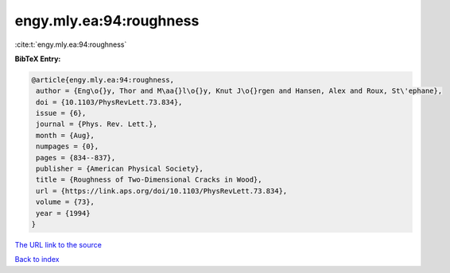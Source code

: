 engy.mly.ea:94:roughness
========================

:cite:t:`engy.mly.ea:94:roughness`

**BibTeX Entry:**

.. code-block:: bibtex

   @article{engy.mly.ea:94:roughness,
    author = {Eng\o{}y, Thor and M\aa{}l\o{}y, Knut J\o{}rgen and Hansen, Alex and Roux, St\'ephane},
    doi = {10.1103/PhysRevLett.73.834},
    issue = {6},
    journal = {Phys. Rev. Lett.},
    month = {Aug},
    numpages = {0},
    pages = {834--837},
    publisher = {American Physical Society},
    title = {Roughness of Two-Dimensional Cracks in Wood},
    url = {https://link.aps.org/doi/10.1103/PhysRevLett.73.834},
    volume = {73},
    year = {1994}
   }
`The URL link to the source <ttps://link.aps.org/doi/10.1103/PhysRevLett.73.834}>`_


`Back to index <../By-Cite-Keys.html>`_
